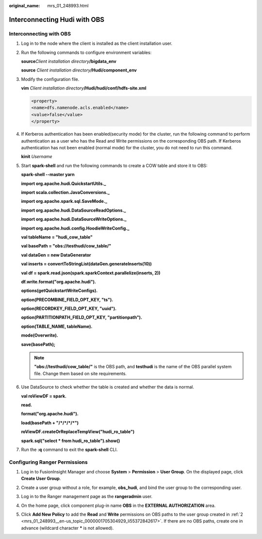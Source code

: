 :original_name: mrs_01_248993.html

.. _mrs_01_248993:

Interconnecting Hudi with OBS
=============================

Interconnecting with OBS
------------------------

#. Log in to the node where the client is installed as the client installation user.

#. Run the following commands to configure environment variables:

   **source**\ *Client installation directory*\ **/bigdata_env**

   **source** *Client installation directory*\ **/Hudi/component_env**

#. Modify the configuration file.

   **vim** *Client installation directory*\ **/Hudi/hudi/conf/hdfs-site.xml**

   .. code-block::

      <property>
      <name>dfs.namenode.acls.enabled</name>
      <value>false</value>
      </property>

#. If Kerberos authentication has been enabled(security mode) for the cluster, run the following command to perform authentication as a user who has the Read and Write permissions on the corresponding OBS path. If Kerberos authentication has not been enabled (normal mode) for the cluster, you do not need to run this command.

   **kinit** *Username*

#. Start **spark-shell** and run the following commands to create a COW table and store it to OBS:

   **spark-shell --master yarn**

   **import org.apache.hudi.QuickstartUtils.\_**

   **import scala.collection.JavaConversions.\_**

   **import org.apache.spark.sql.SaveMode.\_**

   **import org.apache.hudi.DataSourceReadOptions.\_**

   **import org.apache.hudi.DataSourceWriteOptions.\_**

   **import org.apache.hudi.config.HoodieWriteConfig.\_**

   **val tableName = "hudi_cow_table"**

   **val basePath = "obs://testhudi/cow_table/"**

   **val dataGen = new DataGenerator**

   **val inserts = convertToStringList(dataGen.generateInserts(10))**

   **val df = spark.read.json(spark.sparkContext.parallelize(inserts, 2))**

   **df.write.format("org.apache.hudi").**

   **options(getQuickstartWriteConfigs).**

   **option(PRECOMBINE_FIELD_OPT_KEY, "ts").**

   **option(RECORDKEY_FIELD_OPT_KEY, "uuid").**

   **option(PARTITIONPATH_FIELD_OPT_KEY, "partitionpath").**

   **option(TABLE_NAME, tableName).**

   **mode(Overwrite).**

   **save(basePath);**

   .. note::

      **"obs://testhudi/cow_table/"** is the OBS path, and **testhudi** is the name of the OBS parallel system file. Change them based on site requirements.

#. Use DataSource to check whether the table is created and whether the data is normal.

   **val roViewDF = spark.**

   **read.**

   **format("org.apache.hudi").**

   **load(basePath + "/*/*/*/*")**

   **roViewDF.createOrReplaceTempView("hudi_ro_table")**

   **spark.sql("select \* from hudi_ro_table").show()**

#. Run the **:q** command to exit the **spark-shell** CLI.

Configuring Ranger Permissions
------------------------------

#. Log in to FusionInsight Manager and choose **System** > **Permission** > **User Group**. On the displayed page, click **Create User Group**.

#. .. _mrs_01_248993__en-us_topic_0000001705304929_li55372842617:

   Create a user group without a role, for example, **obs_hudi**, and bind the user group to the corresponding user.

#. Log in to the Ranger management page as the **rangeradmin** user.

#. On the home page, click component plug-in name **OBS** in the **EXTERNAL AUTHORIZATION** area.

#. Click **Add New Policy** to add the **Read** and **Write** permissions on OBS paths to the user group created in :ref:`2 <mrs_01_248993__en-us_topic_0000001705304929_li55372842617>`. If there are no OBS paths, create one in advance (wildcard character **\*** is not allowed).

   |image1|

.. |image1| image:: /_static/images/en-us_image_0000001972894058.png
